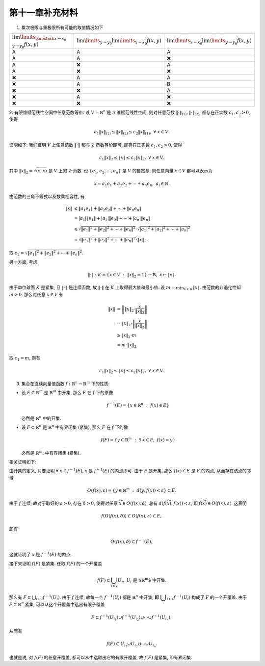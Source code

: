 第十一章补充材料
^^^^^^^^^^^^^^^^^^^^^^^^^

1. 累次极限与重极限所有可能的取值情况如下

.. list-table::
   :widths: 100 100 100

   * - :math:`\lim\limits_{\substack{x \to x_0\\y \to y_0}} f(x, y)`
     - :math:`\lim\limits_{y \to y_0} \lim\limits_{x \to x_0} f(x, y)`
     - :math:`\lim\limits_{x \to x_0} \lim\limits_{y \to y_0} f(x, y)`
   * - A
     - A
     - A
   * - A
     - A
     - ❌
   * - A
     - ❌
     - A
   * - A
     - ❌
     - ❌
   * - ❌
     - A
     - A
   * - ❌
     - A
     - B
   * - ❌
     - ❌
     - A
   * - ❌
     - A
     - ❌
   * - ❌
     - ❌
     - ❌

2. 有限维赋范线性空间中任意范数等价: 设 :math:`V = \mathbb{R}^n` 是 :math:`n` 维赋范线性空间,
则对任意范数 :math:`\|\cdot\|_{(1)}, \|\cdot\|_{(2)}`, 都存在正实数 :math:`c_1, c_2 > 0`, 使得

.. math::
   c_1 \|x\|_{(1)} \leq \|x\|_{(2)} \leq c_2 \|x\|_{(1)}, ~ \forall ~ x \in V.

证明如下: 我们证明 :math:`V` 上任意范数 :math:`\|\cdot\|` 都与 2-范数等价即可, 即存在正实数 :math:`c_1, c_2 > 0`, 使得

.. math::
   c_1 \|x\|_2 \leq \|x\| \leq c_2 \|x\|_2, ~ \forall ~ x \in V.

其中 :math:`\|x\|_2 = \sqrt{\langle x, x \rangle}` 是 :math:`V` 上的 2-范数.
设 :math:`\{e_1, e_2, \ldots, e_n\}` 是 :math:`V` 的自然基, 则任意向量 :math:`x \in V` 都可以表示为

.. math::
   x = a_1 e_1 + a_2 e_2 + \cdots + a_n e_n, ~ a_i \in \mathbb{R}.

由范数的三角不等式以及数乘相容性, 有

.. math::
   \|x\| & \leqslant \|a_1 e_1\| + \|a_2 e_2\| + \cdots + \|a_n e_n\| \\
   & = |a_1| \|e_1\| + |a_2| \|e_2\| + \cdots + |a_n| \|e_n\| \\
   & \leqslant \sqrt{\|e_1\|^2 + \|e_2\|^2 + \cdots + \|e_n\|^2} \cdot \sqrt{|a_1|^2 + |a_2|^2 + \cdots + |a_n|^2} \\
   & = \sqrt{\|e_1\|^2 + \|e_2\|^2 + \cdots + \|e_n\|^2} \cdot \|x\|_2,

取 :math:`c_2 = \sqrt{\|e_1\|^2 + \|e_2\|^2 + \cdots + \|e_n\|^2}`.

另一方面, 考虑

.. math::
   \| \cdot \| : K = \{ x \in V ~ : ~ \|x\|_2 = 1 \} \rightarrow \mathbb{R}, ~ x \mapsto \|x\|.

由于单位球面 :math:`K` 是紧集, 且 :math:`\| \cdot \|` 是连续函数, 故 :math:`\| \cdot \|` 在 :math:`K` 上取得最大值和最小值.
设 :math:`\displaystyle m = \min_{x \in K} \|x\|`. 由范数的非退化性知 :math:`m > 0`. 那么对任意 :math:`x \in V` 有

.. math::
   \|x\| & = \left\| \|x\|_2 \cdot \frac{x}{\|x\|_2} \right\| \\
   & = \|x\|_2 \cdot \left\| \frac{x}{\|x\|_2} \right\| \\
   & \geqslant \|x\|_2 \cdot m \\
   & = m \cdot \|x\|_2.

取 :math:`c_1 = m`, 则有

.. math::
   c_1 \|x\|_2 \leq \|x\| \leq c_2 \|x\|_2, ~ \forall ~ x \in V.


3. 集合在连续向量值函数 :math:`f: \mathbb{R}^n \rightarrow \mathbb{R}^m` 下的性质:

- 设 :math:`E \subset \mathbb{R}^m` 是 :math:`\mathbb{R}^m` 中开集, 那么 :math:`E` 在 :math:`f` 下的原像

  .. math::
      f^{-1}(E) = \{ x \in \mathbb{R}^n ~ : ~ f(x) \in E \}

  必然是 :math:`\mathbb{R}^n` 中的开集.
- 设 :math:`F \subset \mathbb{R}^n` 是 :math:`\mathbb{R}^n` 中有界闭集 (紧集), 那么 :math:`F` 在 :math:`f` 下的像

  .. math::
      f(F) = \{ y \in \mathbb{R}^m ~ : ~ \exists ~ x \in F, ~ f(x) = y \}

  必然是 :math:`\mathbb{R}^m`. 中有界闭集 (紧集).

相关证明如下:

由开集的定义, 只要证明 :math:`\forall ~ x \in f^{-1}(E)`, :math:`x` 是 :math:`f^{-1}(E)` 的内点即可.
由于 :math:`E` 是开集, 那么 :math:`f(x) \in E` 是 :math:`E` 的内点, 从而存在该点的邻域

.. math::
   O(f(x), \varepsilon) = \{ y \in \mathbb{R}^m ~ : ~ d(y, f(x)) < \varepsilon \} \subset E.

由于 :math:`f` 连续, 故对于取好的 :math:`\varepsilon > 0`, 存在 :math:`\delta > 0`,
使得对任意 :math:`\widetilde{x} \in O(f(x), \delta)`, 总有 :math:`d(f(\widetilde{x}), f(x)) < \varepsilon`,
即 :math:`f(\widetilde{x}) \in O(f(x), \varepsilon)`. 这表明

.. math::
   f(O(f(x), \delta)) \subset O(f(x), \varepsilon) \subset E,

即有

.. math::
   O(f(x), \delta) \subset f^{-1}(E),

这就证明了 :math:`x` 是 :math:`f^{-1}(E)` 的内点.

接下来证明 :math:`f(F)` 是紧集. 任取 :math:`f(F)` 的一个开覆盖

.. math::
   f(F) \subset \bigcup_{i \in I} U_i, ~ U_i \text{ 是 $\mathbb{R}^m$ 中开集}.

那么有 :math:`\displaystyle F \subset \bigcup_{i \in I} f^{-1}(U_i)`. 由于 :math:`f` 连续,
故每一个 :math:`f^{-1}(U_i)` 都是 :math:`\mathbb{R}^n` 中开集, 即 :math:`\displaystyle \bigcup_{i \in I} f^{-1}(U_i)`
构成了 :math:`F` 的一个开覆盖. 由于 :math:`F \subset \mathbb{R}^n` 紧集, 可以从这个开覆盖中选出有限子覆盖

.. math::
   F \subset f^{-1}(U_{i_1}) \cup f^{-1}(U_{i_2}) \cup \cdots \cup f^{-1}(U_{i_n}),

从而有

.. math::
   f(F) \subset U_{i_1} \cup U_{i_2} \cup \cdots \cup U_{i_n}.

也就是说, 对 :math:`f(F)` 的任意开覆盖, 都可以从中选取出它的有限开覆盖, 故 :math:`f(F)` 是紧集, 即有界闭集.
